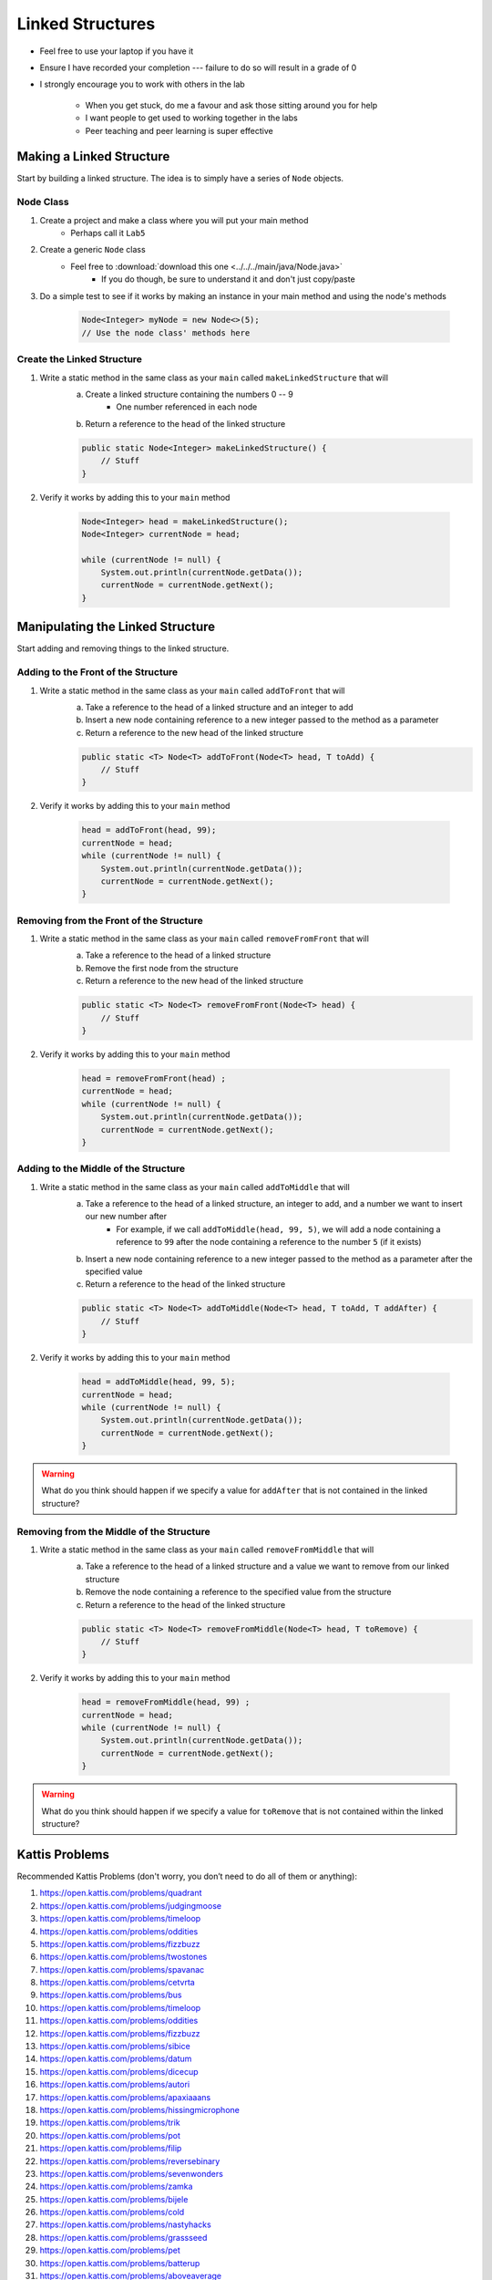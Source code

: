 *****************
Linked Structures
*****************

* Feel free to use your laptop if you have it
* Ensure I have recorded your completion --- failure to do so will result in a grade of 0
* I strongly encourage you to work with others in the lab

    * When you get stuck, do me a favour and ask those sitting around you for help
    * I want people to get used to working together in the labs
    * Peer teaching and peer learning is super effective


Making a Linked Structure
=========================

Start by building a linked structure. The idea is to simply have a series of ``Node`` objects.


Node Class
----------

1. Create a project and make a class where you will put your main method
    * Perhaps call it ``Lab5``

2. Create a generic ``Node`` class
    * Feel free to :download:`download this one <../../../main/java/Node.java>`
        * If you do though, be sure to understand it and don't just copy/paste

3. Do a simple test to see if it works by making an instance in your main method and using the node's methods

    .. code-block:: java

        Node<Integer> myNode = new Node<>(5);
        // Use the node class' methods here


Create the Linked Structure
---------------------------

1. Write a static method in the same class as your ``main`` called ``makeLinkedStructure`` that will
    a. Create a linked structure containing the numbers 0 -- 9
        * One number referenced in each node
    b. Return a reference to the head of the linked structure

    .. code-block:: java

        public static Node<Integer> makeLinkedStructure() {
            // Stuff
        }


2. Verify it works by adding this to your ``main`` method

    .. code-block:: java

        Node<Integer> head = makeLinkedStructure();
        Node<Integer> currentNode = head;

        while (currentNode != null) {
            System.out.println(currentNode.getData());
            currentNode = currentNode.getNext();
        }


Manipulating the Linked Structure
=================================

Start adding and removing things to the linked structure.


Adding to the Front of the Structure
------------------------------------

1. Write a static method in the same class as your ``main`` called ``addToFront`` that will
    a. Take a reference to the head of a linked structure and an integer to add
    b. Insert a new node containing reference to a new integer passed to the method as a parameter
    c. Return a reference to the new head of the linked structure

    .. code-block:: java

        public static <T> Node<T> addToFront(Node<T> head, T toAdd) {
            // Stuff
        }


2. Verify it works by adding this to your ``main`` method

    .. code-block:: java

        head = addToFront(head, 99);
        currentNode = head;
        while (currentNode != null) {
            System.out.println(currentNode.getData());
            currentNode = currentNode.getNext();
        }


Removing from the Front of the Structure
----------------------------------------

1. Write a static method in the same class as your ``main`` called ``removeFromFront`` that will
    a. Take a reference to the head of a linked structure
    b. Remove the first node from the structure
    c. Return a reference to the new head of the linked structure

    .. code-block:: java

        public static <T> Node<T> removeFromFront(Node<T> head) {
            // Stuff
        }


2. Verify it works by adding this to your ``main`` method

    .. code-block:: java

        head = removeFromFront(head) ;
        currentNode = head;
        while (currentNode != null) {
            System.out.println(currentNode.getData());
            currentNode = currentNode.getNext();
        }


Adding to the Middle of the Structure
-------------------------------------

1. Write a static method in the same class as your ``main`` called ``addToMiddle`` that will
    a. Take a reference to the head of a linked structure, an integer to add, and a number we want to insert our new number after
        * For example, if we call ``addToMiddle(head, 99, 5)``, we will add a node containing a reference to ``99`` after the node containing a reference to the number ``5`` (if it exists)
    b. Insert a new node containing reference to a new integer passed to the method as a parameter after the specified value
    c. Return a reference to the head of the linked structure

    .. code-block:: java

        public static <T> Node<T> addToMiddle(Node<T> head, T toAdd, T addAfter) {
            // Stuff
        }


2. Verify it works by adding this to your ``main`` method

    .. code-block:: java

        head = addToMiddle(head, 99, 5);
        currentNode = head;
        while (currentNode != null) {
            System.out.println(currentNode.getData());
            currentNode = currentNode.getNext();
        }

.. warning::

    What do you think should happen if we specify a value for ``addAfter`` that is not contained in the linked
    structure?


Removing from the Middle of the Structure
-----------------------------------------

1. Write a static method in the same class as your ``main`` called ``removeFromMiddle`` that will
    a. Take a reference to the head of a linked structure and a value we want to remove from our linked structure
    b. Remove the node containing a reference to the specified value from the structure
    c. Return a reference to the head of the linked structure

    .. code-block:: java

        public static <T> Node<T> removeFromMiddle(Node<T> head, T toRemove) {
            // Stuff
        }


2. Verify it works by adding this to your ``main`` method

    .. code-block:: java

        head = removeFromMiddle(head, 99) ;
        currentNode = head;
        while (currentNode != null) {
            System.out.println(currentNode.getData());
            currentNode = currentNode.getNext();
        }


.. warning::

    What do you think should happen if we specify a value for ``toRemove`` that is not contained within the linked
    structure?


Kattis Problems
===============

Recommended Kattis Problems (don't worry, you don’t need to do all of them or anything):

1. https://open.kattis.com/problems/quadrant
2. https://open.kattis.com/problems/judgingmoose
3. https://open.kattis.com/problems/timeloop
4. https://open.kattis.com/problems/oddities
5. https://open.kattis.com/problems/fizzbuzz
6. https://open.kattis.com/problems/twostones
7. https://open.kattis.com/problems/spavanac
8. https://open.kattis.com/problems/cetvrta
9. https://open.kattis.com/problems/bus
10. https://open.kattis.com/problems/timeloop
11. https://open.kattis.com/problems/oddities
12. https://open.kattis.com/problems/fizzbuzz
13. https://open.kattis.com/problems/sibice
14. https://open.kattis.com/problems/datum
15. https://open.kattis.com/problems/dicecup
16. https://open.kattis.com/problems/autori
17. https://open.kattis.com/problems/apaxiaaans
18. https://open.kattis.com/problems/hissingmicrophone
19. https://open.kattis.com/problems/trik
20. https://open.kattis.com/problems/pot
21. https://open.kattis.com/problems/filip
22. https://open.kattis.com/problems/reversebinary
23. https://open.kattis.com/problems/sevenwonders
24. https://open.kattis.com/problems/zamka
25. https://open.kattis.com/problems/bijele
26. https://open.kattis.com/problems/cold
27. https://open.kattis.com/problems/nastyhacks
28. https://open.kattis.com/problems/grassseed
29. https://open.kattis.com/problems/pet
30. https://open.kattis.com/problems/batterup
31. https://open.kattis.com/problems/aboveaverage
32. https://open.kattis.com/problems/icpcawards
33. https://open.kattis.com/problems/quickbrownfox
34. https://open.kattis.com/problems/nodup
35. https://open.kattis.com/problems/conundrum
36. https://open.kattis.com/problems/bela
37. https://open.kattis.com/problems/kornislav

